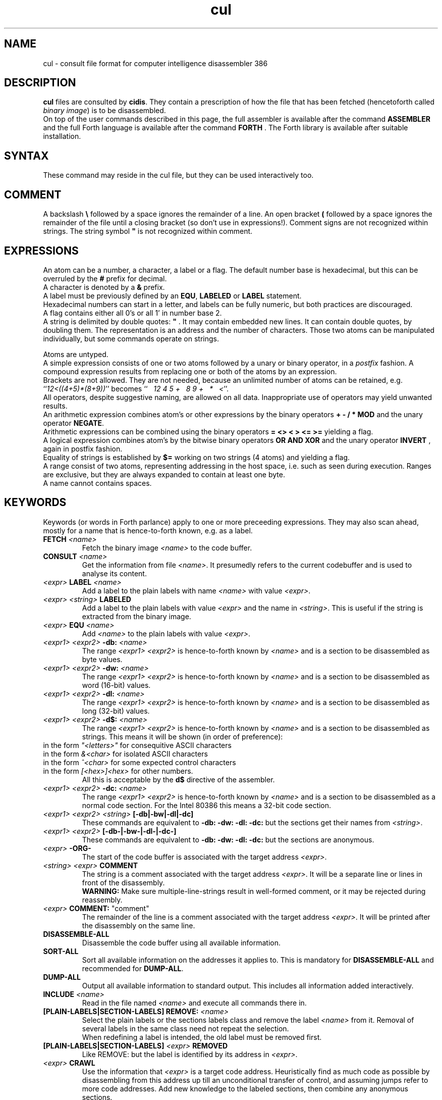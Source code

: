 .\" $Id$
.TH cul "5" "May 2004" "cul 0.1.3" DFW
.SH "NAME"
cul \- consult file format for
computer intelligence
disassembler 386
.SH "DESCRIPTION"
\fBcul\fR files are consulted by \fBcidis\fR.
They contain a prescription of how the file that has been
fetched (hencetoforth called \fIbinary image\fR) is to be disassembled.
.br
On top of the user commands described in this page,
the full assembler is available after the command \fBASSEMBLER\fR and
the full Forth language is available after the command \fBFORTH\fR .
The Forth library is available after suitable installation.
.\"
.SH "SYNTAX"
These command may reside in the cul file,
but they can be used interactively too.
.\"
.SH "COMMENT"
A backslash \fB\\\fR followed by a space ignores the remainder of a line.
An open bracket \fB(\fR followed by a space ignores the remainder of the file
until a closing bracket (so don't use in expressions!).
Comment signs are not recognized within strings.
The string symbol \fB"\fR is not recognized within comment.
.\"
.SH "EXPRESSIONS"
An atom can be a number, a character, a label or a flag.
The default number base is hexadecimal,
but this can be overruled by the \fB#\fR prefix for decimal.
.br
A character is denoted by a \fB&\fR prefix.
.br
A label must be previously defined by an \fBEQU\fR,
\fBLABELED\fR or \fBLABEL\fR statement.
.br
Hexadecimal numbers can start in a letter,
and labels can be fully numeric,
but both practices are discouraged.
.br
A flag contains either all 0's or all 1' in number base 2.
.br
A string is delimited by double quotes: \fB"\fR .
It may contain embedded new lines.
It can contain double quotes,
by doubling them.
The representation is an address and the number of characters.
Those two atoms can be manipulated individually, but some commands
operate on strings.

.br
Atoms are untyped.
.br
A simple expression consists of one or two atoms followed by a unary
or binary operator,
in a \fIpostfix\fR fashion.
A compound expression results from replacing one or both of the atoms
by an expression.
.br
Brackets are not allowed.
They are not needed,
because an unlimited number of atoms can be retained,
e.g. ``\fI12<((4+5)*(8+9))\fR'' becomes
``\fI\ \ \ 12\ 4\ 5\ +\ \ \ 8\ 9\ +\ \ \ *\ \ \ <\fR''.
.br
.\"verbose
All operators, despite suggestive naming, are allowed on all data.
Inappropriate use of operators may yield unwanted results.
.br
An arithmetic expression combines atom's or other expressions
by the binary operators
\fB+ - / * MOD\fR and the unary operator \fBNEGATE\fR.
.br
Arithmetic expressions can be combined using the binary operators
\fB= <> < > <= >=\fR yielding a flag.
.br
A logical expression combines atom's by the bitwise binary operators
\fBOR AND XOR\fR  and the unary operator \fBINVERT\fR ,
again in postfix fashion.
.br
Equality of strings is established by \fB$=\fR working on two strings
(4 atoms) and yielding a flag.
.br
A range consist of two atoms, representing addressing in the
host space,
i.e. such as seen during execution.
Ranges are exclusive, but they are always expanded to contain
at least one byte.
.br
A name cannot contains spaces.
.SH "KEYWORDS"
Keywords (or words in Forth parlance) apply to one or more
preceeding expressions.
They may also scan ahead,
mostly for a name that is hence-to-forth known, e.g. as a label.
.TP
\fBFETCH\fR \fI<name>\fR
.br
Fetch the binary image \fI<name>\fR to the code buffer.
.TP
\fBCONSULT\fR \fI<name>\fR
.br
Get the information from file \fI<name>\fR.
It presumedly refers to the current codebuffer and is used to analyse its
content.
.TP
\fI<expr>\fR \fBLABEL\fR \fI<name>\fR
.br
Add a label to the plain labels with name \fI<name>\fR with value \fI<expr>\fR.
.TP
\fI<expr>\fR \fI<string>\fR \fBLABELED\fR
.br
Add a label to the plain labels with value \fI<expr>\fR and the
name in \fI<string>\fR.
This is useful if the string is extracted from
the binary image.
.TP
\fI<expr>\fR \fBEQU\fR \fI<name>\fR
.br
Add \fI<name>\fR to the plain labels with value \fI<expr>\fR.
.TP
\fI<expr1>\ <expr2>\fR \fB-db:\fR \fI<name>\fR
.br
The range \fI<expr1>\ <expr2>\fR is hence-to-forth known by
\fI<name>\fR and is a section to be disassembled as byte values.
.TP
\fI<expr1>\ <expr2>\fR \fB-dw:\fR \fI<name>\fR
.br
The range \fI<expr1>\ <expr2>\fR is hence-to-forth known by
\fI<name>\fR and is a section to be disassembled as word (16-bit)
values.
.TP
\fI<expr1>\ <expr2>\fR \fB-dl:\fR \fI<name>\fR
.br
The range \fI<expr1>\ <expr2>\fR is hence-to-forth known by
\fI<name>\fR and is a section to be disassembled as long (32-bit) values.
.TP
\fI<expr1>\ <expr2>\fR \fB-d$:\fR \fI<name>\fR
.br
The range \fI<expr1>\ <expr2>\fR is hence-to-forth known by
\fI<name>\fR and is a section to be disassembled as strings.
This means it will be shown (in order of preference):
.TP
in the form \fI"<letters>"\fR for consequitive ASCII characters
.TP
in the form \fI&<char>\fR for isolated ASCII characters
.TP
in the form \fI^<char>\fR for some expected control characters
.TP
in the form \fI[<hex>]<hex>\fR for other numbers.
.br
All this is acceptable by the \fBd$\fR directive of the assembler.
.br
.TP
\fI<expr1>\ <expr2>\fR \fB-dc:\fR \fI<name>\fR
.br
The range \fI<expr1>\ <expr2>\fR is hence-to-forth known by
\fI<name>\fR and is a section to be disassembled as a normal code section.
For the Intel 80386 this means a 32-bit code section.
.TP
\fI<expr1>\ <expr2>\fR \fI<string>\fR \fB[-db|-bw|-dl|-dc]\fR
These commands are equivalent to \fB-db: -dw: -dl: -dc: \fR but the
sections get their names from \fI<string>\fR.
.TP
\fI<expr1>\ <expr2>\fR \fB[-db-|-bw-|-dl-|-dc-]\fR
These commands are equivalent to \fB-db: -dw: -dl: -dc: \fR but the
sections are anonymous.
.TP
\fI<expr>\fR \fB-ORG-\fR
.br
The start of the code buffer is associated with the target address
\fI<expr>\fR.
.TP
\fI<string>\fR \fI<expr>\fR \fBCOMMENT\fR
.br
The string is a comment associated with the target address
\fI<expr>\fR.
It will be a separate line or lines in front of the disassembly.
.br
\fBWARNING:\fR
Make sure multiple-line-strings result in well-formed comment,
or it may be rejected during reassembly.
.TP
\fI<expr>\fR \fBCOMMENT:\fR "comment"
.br
The remainder of the line is a comment associated with the target address
\fI<expr>\fR.
It will be printed after the disassembly on the same line.
.TP
\fBDISASSEMBLE-ALL\fR
.br
Disassemble the code buffer using all available information.
.TP
\fBSORT-ALL\fR
.br
Sort all available information on the addresses it applies to.
This is mandatory for \fBDISASSEMBLE-ALL\fR and recommended for \fBDUMP-ALL\fR.
.TP
\fBDUMP-ALL\fR
.br
Output all available information to standard output.
This includes all information added interactively.
.TP
\fBINCLUDE\fR \fI<name>\fR
.br
Read in the file named \fI<name>\fR and execute all commands there in.
.TP
\fB[PLAIN-LABELS|SECTION-LABELS]\ REMOVE:\fR \fI<name>\fR
.br
Select the plain labels or the sections labels class and
remove the label \fI<name>\fR from it.
Removal of several labels in the same class need not repeat
the selection.
.br
When redefining a label is intended,
the old label must be removed first.
.TP
 \fB[PLAIN-LABELS|SECTION-LABELS]\fR \fI<expr>\fR \fBREMOVED\fR
.br
Like REMOVE: but the label is identified by its address in \fI<expr>\fR.
.TP
\fI<expr>\fR \fBCRAWL\fR
.br
Use the information that \fI<expr>\fR is a target code address.
Heuristically find as much code as possible by disassembling
from this address up till an unconditional transfer of control,
and assuming jumps refer to more code addresses.
Add new knowledge to the labeled sections,
then combine any anonymous sections.
.TP
\fI<expr>\fR \fBCRAWL!\fR
.br
Add the information that \fI<expr>\fR is a target code address.
It will be taken into account at the next invocation of CRAWL .

.SH "STRING HANDLING"
Extracting label names from the binary is a vital capability.
Note that the keywords in this section are operators,
in the sense that they leave a result string for further processing.
.TP
\fI<expr>\fR \fBCOUNT\fR
Get a string expression from address \fI<expr>\fR,
assuming its first byte is the character count.
.TP
\fI<expr>\fR \fB$@\fR
Get a string expression from address \fI<expr>\fR,
assuming its first long-word (32 bits) is the character count.
.TP
\fI<expr>\fR \fBZ$@\fR
Get a string expression from address \fI<expr>\fR,
assuming it ends in an ASCII zero (c-style).
.SH "ADVANCED"
A modest skill in the Forth language can increase the usefulness
of \fBcidis\fR considerably.
.br
With the Forth commands \fBDUP SWAP OVER 2DUP 2SWAP 2OVER\fR
writing down the same expression repeatedly can be avoided.
See lina(1) if installed.
.br
A sequence of commands can be combined into a macro in the following
fashion (regular Forth practice):
.br
.TP
\fB:\ \fI<name> <sequence> \fB;\fR
.br
Using \fI<name>\fR will result in the execution of the commands in \fI<sequence>\fR.
If \fI<sequence>\fR contains commands that scan ahead (e.g. \fI-db:\fR)
the scanning will be done when \fI<name>\fR is invoked;
this can be confusing for novices.
.TP
\fBLABEL-STRUCT\fR
This command can be used to add a new class of labels.
All classes of labels are registered automatically.
See the source \fBlabeldis.frt\fR.
.TP
\fBSHOW-REGISTER\fR
.br
List the names of all registered classes of labels.
A class can be made current by typing its name
and then its content can be
printed using \fB.LABELS\fR.
.TP
\fI<expr>\fR \fI<string>\fR \fB?ABORT\fR
.br
If \fI<expr>\fR\ is not zero,
output the string on the error channel and exit
\fBcidis\fR with an error code of 2.
.\"
.SH "INTEL 386 SPECIFIC"
.TP
\fI<expr1>\ <expr2>\fR \fB-dc16:\fR \fI<name>\fR
.br
The range \fI<expr1>\ <expr2>\fR is hence-to-forth known by
\fI<name>\fR and is a section to be disassembled as a 16-bit code section.
This command is specific to the Intel 80386.
As are the corresponding \fB[-dc16|-dc16-]\fR commands.
.\"
.TP
\fI<expr>\fR \fBCRAWL16\fR
.br
This command is like \fBCRAWL16\fR but applies to 16 bits code segments
and generates \fB-dc16\fR family directives.
\fBCRAWL!\fR is recognized for start addresses.
.SH "COMMAND"
After the command \fBASSEMBLER\fR ,
all assembler commands can be tried
out interactively (see lina(1)).

After the command \fBFORTH\fR
you have a full Forth environment available (see lina(1))

A \fBBYE\fR command ends an interactive session.


.\"
.SH "AVAILABILITY"
\fBcias / cdis\fR is based on \fBciforth\fR.
.br
The underlying Forth system can be fetched from
.IP
\fI http://home.hccnet.nl/a.w.m.van.der.horst/ciforth.html\fR
.PP
The binary distribution of
\fBcias / cdis\fR
is for Intel-Linux,
so not for the
MS-DOS, "windows" , stand alone and Alpha Linux versions
of \fBciforth\fR.
.\"
.SH "EXAMPLE"
A typical consult file to disassemble
a c-program could contain:
.br
 \ \ \ 100 148 -   -ORG-
.br
 \ \ \ 0 148 -db: header
.br
 \ \ \ 148 COMMENT: entry point
.br
 \ \ \ 148 2008 -db: text
.br
 \ \ \ "Data area" 2008 COMMENT
.br
 \ \ \ 2008 4804 -dc: data
.br
 \ \ \ DISASSEMBLE-ALL
.br
 \ \ \ BYE
.br
The actual command to disassemble is:
.br
 \ \ \ cidis freecell.exe freecell.cul > freecell.asm

.br
A reusable file to be included if disassembling
MS-DOS \fB.exe\fR files could contain:
.br
\ \ \ \ ...
.br
\ \ \ \ 0
.br
\ \ \ \ DUP\ LABEL\ exSignature\ \ \ \ \ \ \ \ 2 +
.br
\ \ \ exSignature 2 "MZ" $=
.br
\ \ \ \ \ 0 = "Fatal, not an exe header!" ?ABORT
.br
\ \ \ DUP\ LABEL\ exExtrabytes\ \ \ \ \ \ \ 2 +
.br
\ \ \ DUP\ LABEL\ exPagesture\ \ \ \ \ \ \ \ 2 +
.br
\ \ \ \ ...
.br
The \fBDUP\fR leaves a duplicate of the labels value and \fB2 +\fR turns it
into the next label,
a technique similar
to that used in assembler files:
.br
\ \ \ \ exSignature     EQU 0
.br
\ \ \ \ exExtrabytes    EQU exSignature + 2
.\"
.SH "SEE ALSO"

cias(1) computer_intelligence_assembler_386
.br
cidis(1) computer_intelligence_disassembler_386
.br
lina(1) Linux Native version of ciforth.
.\"
.SH "CAVEAT"
Mistakes in Forth mode can easily crash \fBcias / cidis\fR.

\fBcias / cdis\fR is case sensitive.
.SH "AUTHOR"
Copyright \(co 2004
Albert van der Horst \fI albert@spenarnc.xs4all.nl\fR.
\fBcias / cidis\fR
are made available under the GNU Public License:
quality, but NO warranty.
